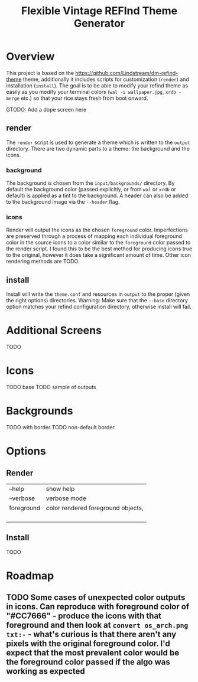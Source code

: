 #+TITLE: Flexible Vintage REFInd Theme Generator

* Overview
This project is based on the [[https://github.com/Lindstream/dm-refind-theme]] theme, additionally it includes scripts for customization (=render=) and installation (=install=). The goal is to be able to modify your refind theme as easily as you modify your terminal colors (=wal -i wallpaper.jpg=, =xrdb -merge= etc.) so that your rice stays fresh from boot onward.

GTODO: Add a dope screen here
** render
The =render= script is used to generate a theme which is written to the =output= directory. There are two dynamic parts to a theme: the background and the icons.
*** background
The background is chosen from the =input/backgrounds/= directory. By default the background color (passed explicitly, or from =wal= or =xrdb= or default) is applied as a tint to the background. A header can also be added to the background image via the =--header= flag.
*** icons
Render will output the icons as the chosen =foreground= color. Imperfections are preserved through a process of mapping each individual foreground color in the source icons to a color similar to the =foreground= color passed to the render script. I found this to be the best method for producing icons true to the original, however it does take a significant amount of time. Other icon rendering methods are TODO.
** install
Install will write the =theme.conf= and resources in =output= to the proper (given the right options) directories.
Warning: Make sure that the =--base= directory option matches your refind configuration directory, otherwise install will fail.
* Additional Screens
TODO
* Icons
TODO base
TODO sample of outputs
* Backgrounds
TODO with border
TODO non-default border
* Options
** Render
| --help     | show help    |
| --verbose  | verbose mode |
| foreground | color rendered foreground objects,  |
|            |              |
|            |              |
|            |              |
|            |              |
** Install
TODO
* Roadmap
** TODO Some cases of unexpected color outputs in icons. Can reproduce with foreground color of "#CC7666" - produce the icons with that foreground and then look at =convert os_arch.png txt:-= - what's curious is that there aren't any pixels with the original foreground color. I'd expect that the most prevalent color would be the foreground color passed if the algo was working as expected

